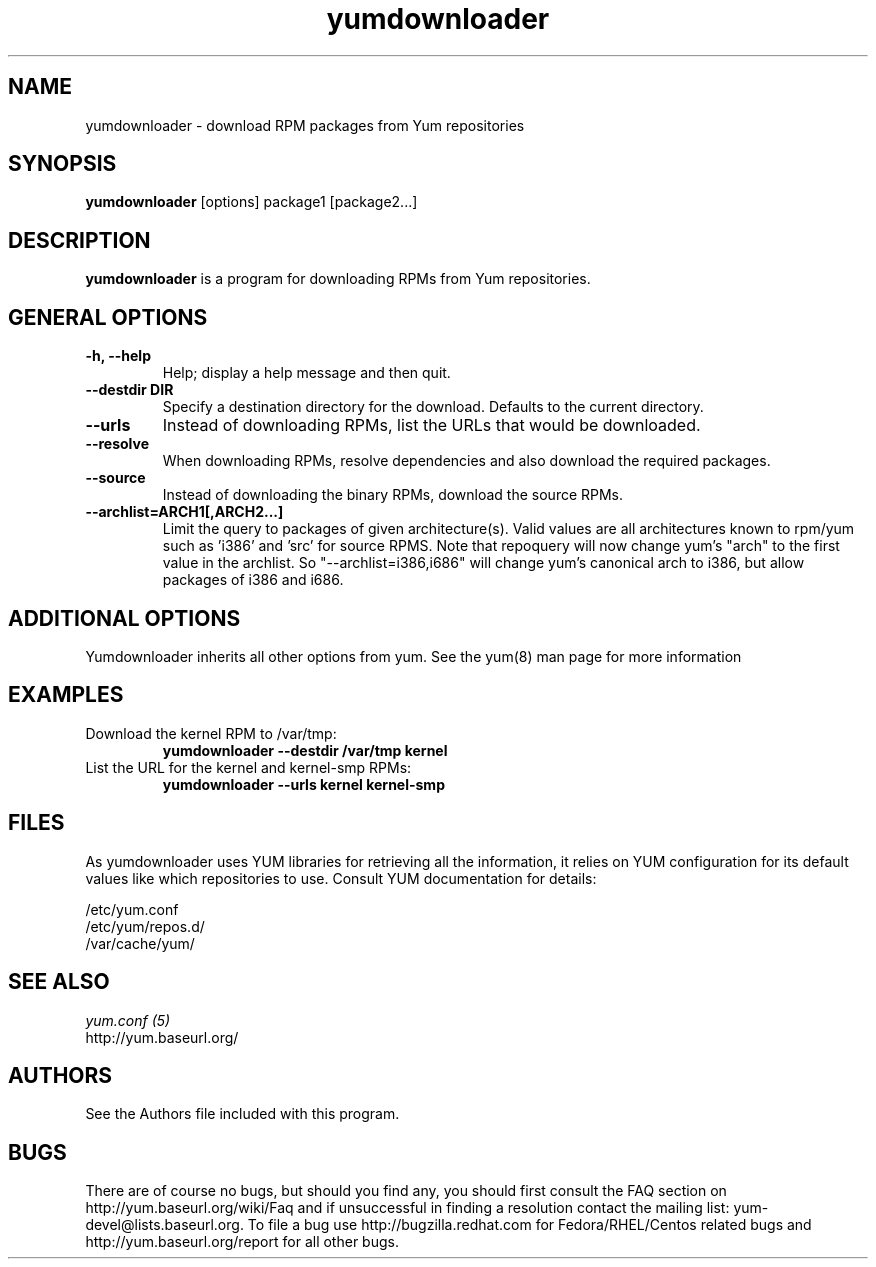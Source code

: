 .\" yumdownloader
.TH "yumdownloader" "1" "28 November 2005" "Gijs Hollestelle" ""
.SH "NAME"
yumdownloader \- download RPM packages from Yum repositories
.SH "SYNOPSIS"
\fByumdownloader\fP [options] package1 [package2...]
.SH "DESCRIPTION"
.PP 
\fByumdownloader\fP is a program for downloading RPMs from Yum repositories.
.PP 
.SH "GENERAL OPTIONS"
.IP "\fB\-h, \-\-help\fP"
Help; display a help message and then quit\&.
.IP "\fB\-\-destdir DIR\fP" 
Specify a destination directory for the download.  Defaults to the current directory.
.IP "\fB\-\-urls\fP"
Instead of downloading RPMs, list the URLs that would be downloaded.
.IP "\fB\-\-resolve\fP"
When downloading RPMs, resolve dependencies and also download the required packages.
.IP "\fB\-\-source\fP"
Instead of downloading the binary RPMs, download the source RPMs.
.IP "\fB\-\-archlist=ARCH1[,ARCH2...]\fP"
Limit the query to packages of given architecture(s). Valid values are all
architectures known to rpm/yum such as 'i386' and 'src' for
source RPMS. Note that repoquery will now change yum's "arch" to the first
value in the archlist. So "\-\-archlist=i386,i686" will change yum's canonical
arch to i386, but allow packages of i386 and i686.
.SH "ADDITIONAL OPTIONS"
Yumdownloader inherits all other options from yum. See the yum(8) man page
for more information

.SH "EXAMPLES"
.IP "Download the kernel RPM to /var/tmp:"
\fByumdownloader --destdir /var/tmp kernel\fP
.IP "List the URL for the kernel and kernel-smp RPMs:"
\fByumdownloader --urls kernel kernel-smp\fP 
.PP 
.SH "FILES"
As yumdownloader uses YUM libraries for retrieving all the information, it
relies on YUM configuration for its default values like which repositories
to use. Consult YUM documentation for details:
.PP
.nf 
/etc/yum.conf
/etc/yum/repos.d/
/var/cache/yum/
.fi 

.PP 
.SH "SEE ALSO"
.nf
.I yum.conf (5)
http://yum.baseurl.org/
.fi 

.PP 
.SH "AUTHORS"
.nf 
See the Authors file included with this program.
.fi 

.PP 
.SH "BUGS"
There are of course no bugs, but should you find any, you should first
consult the FAQ section on http://yum.baseurl.org/wiki/Faq and if unsuccessful
in finding a resolution contact the mailing list: yum-devel@lists.baseurl.org.
To file a bug use http://bugzilla.redhat.com for Fedora/RHEL/Centos
related bugs and http://yum.baseurl.org/report for all other bugs.

.fi
